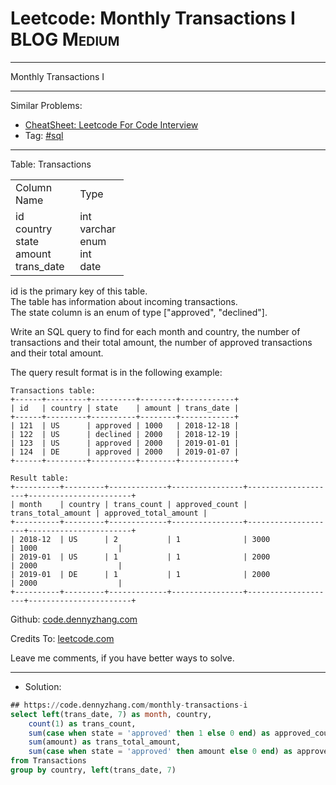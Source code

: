 * Leetcode: Monthly Transactions I                              :BLOG:Medium:
#+STARTUP: showeverything
#+OPTIONS: toc:nil \n:t ^:nil creator:nil d:nil
:PROPERTIES:
:type:     sql
:END:
---------------------------------------------------------------------
Monthly Transactions I
---------------------------------------------------------------------
#+BEGIN_HTML
<a href="https://github.com/dennyzhang/code.dennyzhang.com/tree/master/problems/monthly-transactions-i"><img align="right" width="200" height="183" src="https://www.dennyzhang.com/wp-content/uploads/denny/watermark/github.png" /></a>
#+END_HTML
Similar Problems:
- [[https://cheatsheet.dennyzhang.com/cheatsheet-leetcode-A4][CheatSheet: Leetcode For Code Interview]]
- Tag: [[https://code.dennyzhang.com/review-sql][#sql]]
---------------------------------------------------------------------
Table: Transactions

+---------------+---------+
| Column Name   | Type    |
+---------------+---------+
| id            | int     |
| country       | varchar |
| state         | enum    |
| amount        | int     |
| trans_date    | date    |
+---------------+---------+
id is the primary key of this table.
The table has information about incoming transactions.
The state column is an enum of type ["approved", "declined"].
 

Write an SQL query to find for each month and country, the number of transactions and their total amount, the number of approved transactions and their total amount.

The query result format is in the following example:
#+BEGIN_EXAMPLE
Transactions table:
+------+---------+----------+--------+------------+
| id   | country | state    | amount | trans_date |
+------+---------+----------+--------+------------+
| 121  | US      | approved | 1000   | 2018-12-18 |
| 122  | US      | declined | 2000   | 2018-12-19 |
| 123  | US      | approved | 2000   | 2019-01-01 |
| 124  | DE      | approved | 2000   | 2019-01-07 |
+------+---------+----------+--------+------------+

Result table:
+----------+---------+-------------+----------------+--------------------+-----------------------+
| month    | country | trans_count | approved_count | trans_total_amount | approved_total_amount |
+----------+---------+-------------+----------------+--------------------+-----------------------+
| 2018-12  | US      | 2           | 1              | 3000               | 1000                  |
| 2019-01  | US      | 1           | 1              | 2000               | 2000                  |
| 2019-01  | DE      | 1           | 1              | 2000               | 2000                  |
+----------+---------+-------------+----------------+--------------------+-----------------------+
#+END_EXAMPLE

Github: [[https://github.com/dennyzhang/code.dennyzhang.com/tree/master/problems/monthly-transactions-i][code.dennyzhang.com]]

Credits To: [[https://leetcode.com/problems/monthly-transactions-i/description/][leetcode.com]]

Leave me comments, if you have better ways to solve.
---------------------------------------------------------------------
- Solution:

#+BEGIN_SRC sql
## https://code.dennyzhang.com/monthly-transactions-i
select left(trans_date, 7) as month, country,
    count(1) as trans_count,
    sum(case when state = 'approved' then 1 else 0 end) as approved_count,
    sum(amount) as trans_total_amount, 
    sum(case when state = 'approved' then amount else 0 end) as approved_total_amount
from Transactions
group by country, left(trans_date, 7)
#+END_SRC

#+BEGIN_HTML
<div style="overflow: hidden;">
<div style="float: left; padding: 5px"> <a href="https://www.linkedin.com/in/dennyzhang001"><img src="https://www.dennyzhang.com/wp-content/uploads/sns/linkedin.png" alt="linkedin" /></a></div>
<div style="float: left; padding: 5px"><a href="https://github.com/dennyzhang"><img src="https://www.dennyzhang.com/wp-content/uploads/sns/github.png" alt="github" /></a></div>
<div style="float: left; padding: 5px"><a href="https://www.dennyzhang.com/slack" target="_blank" rel="nofollow"><img src="https://www.dennyzhang.com/wp-content/uploads/sns/slack.png" alt="slack"/></a></div>
</div>
#+END_HTML
